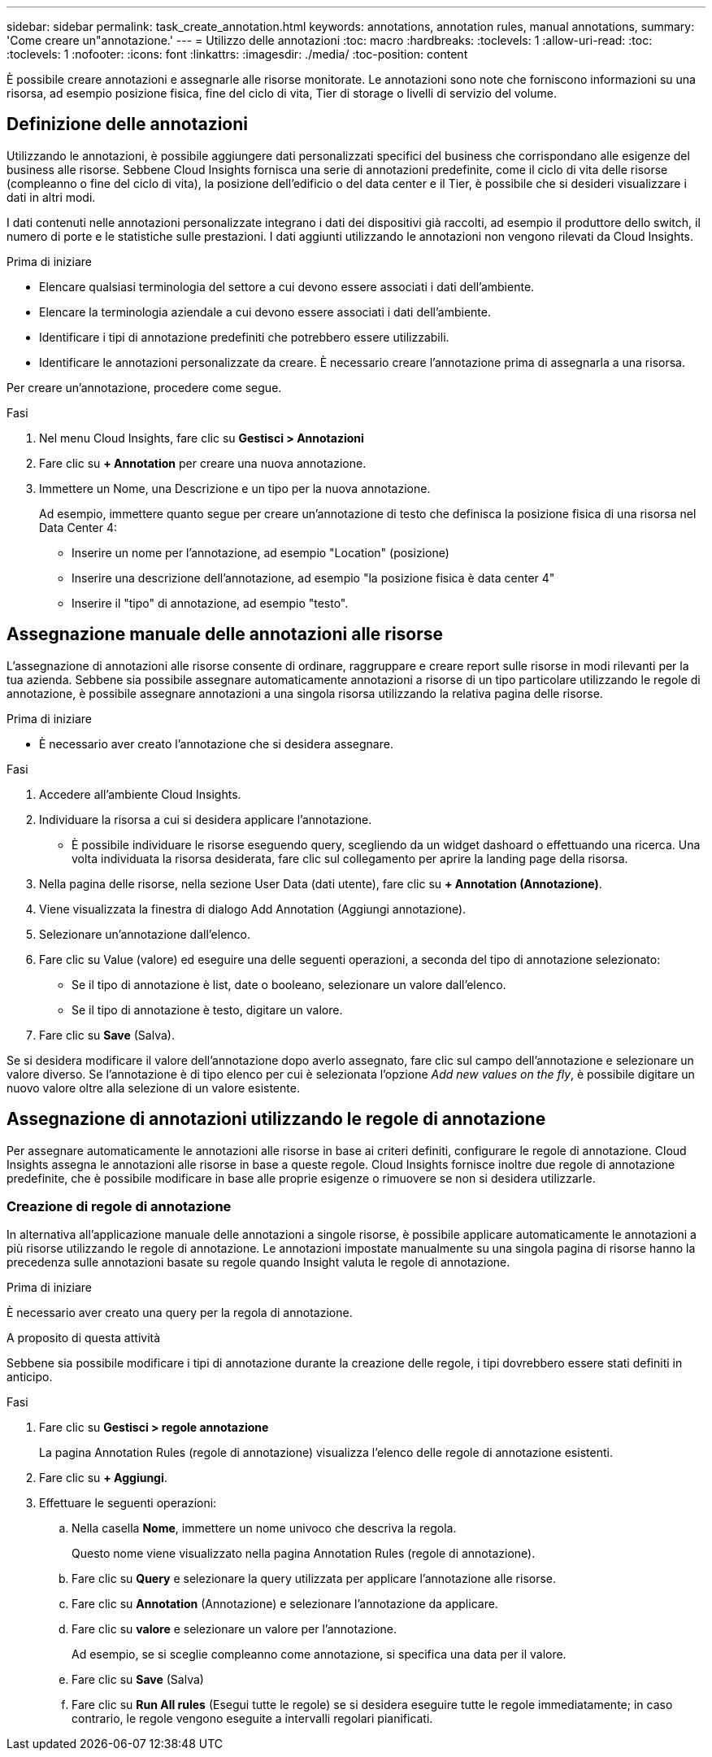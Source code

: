 ---
sidebar: sidebar 
permalink: task_create_annotation.html 
keywords: annotations, annotation rules, manual annotations, 
summary: 'Come creare un"annotazione.' 
---
= Utilizzo delle annotazioni
:toc: macro
:hardbreaks:
:toclevels: 1
:allow-uri-read: 
:toc: 
:toclevels: 1
:nofooter: 
:icons: font
:linkattrs: 
:imagesdir: ./media/
:toc-position: content


[role="lead"]
È possibile creare annotazioni e assegnarle alle risorse monitorate. Le annotazioni sono note che forniscono informazioni su una risorsa, ad esempio posizione fisica, fine del ciclo di vita, Tier di storage o livelli di servizio del volume.



== Definizione delle annotazioni

Utilizzando le annotazioni, è possibile aggiungere dati personalizzati specifici del business che corrispondano alle esigenze del business alle risorse. Sebbene Cloud Insights fornisca una serie di annotazioni predefinite, come il ciclo di vita delle risorse (compleanno o fine del ciclo di vita), la posizione dell'edificio o del data center e il Tier, è possibile che si desideri visualizzare i dati in altri modi.

I dati contenuti nelle annotazioni personalizzate integrano i dati dei dispositivi già raccolti, ad esempio il produttore dello switch, il numero di porte e le statistiche sulle prestazioni. I dati aggiunti utilizzando le annotazioni non vengono rilevati da Cloud Insights.

.Prima di iniziare
* Elencare qualsiasi terminologia del settore a cui devono essere associati i dati dell'ambiente.
* Elencare la terminologia aziendale a cui devono essere associati i dati dell'ambiente.
* Identificare i tipi di annotazione predefiniti che potrebbero essere utilizzabili.
* Identificare le annotazioni personalizzate da creare. È necessario creare l'annotazione prima di assegnarla a una risorsa.


Per creare un'annotazione, procedere come segue.

.Fasi
. Nel menu Cloud Insights, fare clic su *Gestisci > Annotazioni*
. Fare clic su *+ Annotation* per creare una nuova annotazione.
. Immettere un Nome, una Descrizione e un tipo per la nuova annotazione.
+
Ad esempio, immettere quanto segue per creare un'annotazione di testo che definisca la posizione fisica di una risorsa nel Data Center 4:

+
** Inserire un nome per l'annotazione, ad esempio "Location" (posizione)
** Inserire una descrizione dell'annotazione, ad esempio "la posizione fisica è data center 4"
** Inserire il "tipo" di annotazione, ad esempio "testo".






== Assegnazione manuale delle annotazioni alle risorse

L'assegnazione di annotazioni alle risorse consente di ordinare, raggruppare e creare report sulle risorse in modi rilevanti per la tua azienda. Sebbene sia possibile assegnare automaticamente annotazioni a risorse di un tipo particolare utilizzando le regole di annotazione, è possibile assegnare annotazioni a una singola risorsa utilizzando la relativa pagina delle risorse.

.Prima di iniziare
* È necessario aver creato l'annotazione che si desidera assegnare.


.Fasi
. Accedere all'ambiente Cloud Insights.
. Individuare la risorsa a cui si desidera applicare l'annotazione.
+
** È possibile individuare le risorse eseguendo query, scegliendo da un widget dashoard o effettuando una ricerca. Una volta individuata la risorsa desiderata, fare clic sul collegamento per aprire la landing page della risorsa.


. Nella pagina delle risorse, nella sezione User Data (dati utente), fare clic su *+ Annotation (Annotazione)*.
. Viene visualizzata la finestra di dialogo Add Annotation (Aggiungi annotazione).
. Selezionare un'annotazione dall'elenco.
. Fare clic su Value (valore) ed eseguire una delle seguenti operazioni, a seconda del tipo di annotazione selezionato:
+
** Se il tipo di annotazione è list, date o booleano, selezionare un valore dall'elenco.
** Se il tipo di annotazione è testo, digitare un valore.


. Fare clic su *Save* (Salva).


Se si desidera modificare il valore dell'annotazione dopo averlo assegnato, fare clic sul campo dell'annotazione e selezionare un valore diverso. Se l'annotazione è di tipo elenco per cui è selezionata l'opzione _Add new values on the fly_, è possibile digitare un nuovo valore oltre alla selezione di un valore esistente.



== Assegnazione di annotazioni utilizzando le regole di annotazione

Per assegnare automaticamente le annotazioni alle risorse in base ai criteri definiti, configurare le regole di annotazione. Cloud Insights assegna le annotazioni alle risorse in base a queste regole. Cloud Insights fornisce inoltre due regole di annotazione predefinite, che è possibile modificare in base alle proprie esigenze o rimuovere se non si desidera utilizzarle.



=== Creazione di regole di annotazione

In alternativa all'applicazione manuale delle annotazioni a singole risorse, è possibile applicare automaticamente le annotazioni a più risorse utilizzando le regole di annotazione. Le annotazioni impostate manualmente su una singola pagina di risorse hanno la precedenza sulle annotazioni basate su regole quando Insight valuta le regole di annotazione.

.Prima di iniziare
È necessario aver creato una query per la regola di annotazione.

.A proposito di questa attività
Sebbene sia possibile modificare i tipi di annotazione durante la creazione delle regole, i tipi dovrebbero essere stati definiti in anticipo.

.Fasi
. Fare clic su *Gestisci > regole annotazione*
+
La pagina Annotation Rules (regole di annotazione) visualizza l'elenco delle regole di annotazione esistenti.

. Fare clic su *+ Aggiungi*.
. Effettuare le seguenti operazioni:
+
.. Nella casella *Nome*, immettere un nome univoco che descriva la regola.
+
Questo nome viene visualizzato nella pagina Annotation Rules (regole di annotazione).

.. Fare clic su *Query* e selezionare la query utilizzata per applicare l'annotazione alle risorse.
.. Fare clic su *Annotation* (Annotazione) e selezionare l'annotazione da applicare.
.. Fare clic su *valore* e selezionare un valore per l'annotazione.
+
Ad esempio, se si sceglie compleanno come annotazione, si specifica una data per il valore.

.. Fare clic su *Save* (Salva)
.. Fare clic su *Run All rules* (Esegui tutte le regole) se si desidera eseguire tutte le regole immediatamente; in caso contrario, le regole vengono eseguite a intervalli regolari pianificati.



